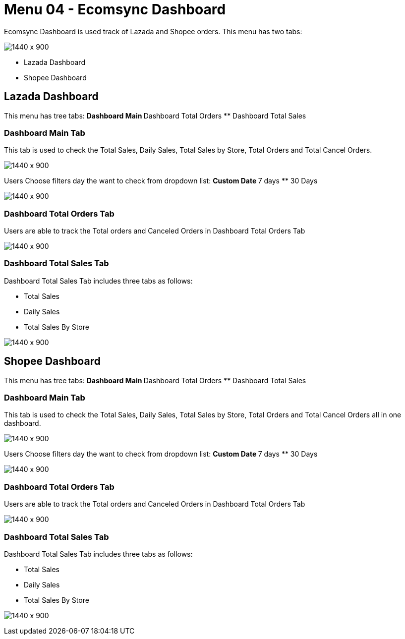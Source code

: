[#h3_internal_sales_order_applet_ecomsync_dashboard]
=  Menu 04 - Ecomsync Dashboard


Ecomsync Dashboard is used track of Lazada and Shopee orders. This menu has two tabs:
 
image:ecomsync_dashboard_menu.png[1440 x 900]
 
** Lazada Dashboard 
** Shopee Dashboard

== Lazada Dashboard

This menu has tree tabs:
** Dashboard Main
** Dashboard Total Orders
** Dashboard Total Sales

=== Dashboard Main Tab

This tab is used to check the Total Sales, Daily Sales, Total Sales by Store, Total Orders and Total Cancel Orders.

image:dashboard_main_lazada.png[1440 x 900]

Users Choose filters day the want to check from dropdown list:
** Custom Date
** 7 days
** 30 Days

image:filter_day.png[1440 x 900]

=== Dashboard Total Orders Tab

Users are able to track the Total orders and Canceled Orders in Dashboard Total Orders Tab

image:dashboard_total_orders_lazada.png[1440 x 900]

=== Dashboard Total Sales Tab

Dashboard Total Sales Tab includes three tabs as follows:

** Total Sales
** Daily Sales
** Total Sales By Store

image:dashboard_total_sales_lazada.png[1440 x 900]

== Shopee Dashboard


This menu has tree tabs:
** Dashboard Main
** Dashboard Total Orders
** Dashboard Total Sales

=== Dashboard Main Tab

This tab is used to check the Total Sales, Daily Sales, Total Sales by Store, Total Orders and Total Cancel Orders all in one dashboard.

image:shopee_dashboard_main.png[1440 x 900]

Users Choose filters day the want to check from dropdown list:
** Custom Date
** 7 days
** 30 Days

image:shopee_total_orders.png[1440 x 900]

=== Dashboard Total Orders Tab

Users are able to track the Total orders and Canceled Orders in Dashboard Total Orders Tab

image:total_orders_canceled_orders.png[1440 x 900]

=== Dashboard Total Sales Tab

Dashboard Total Sales Tab includes three tabs as follows:

** Total Sales
** Daily Sales
** Total Sales By Store

image:total_sales_shopee.png[1440 x 900]